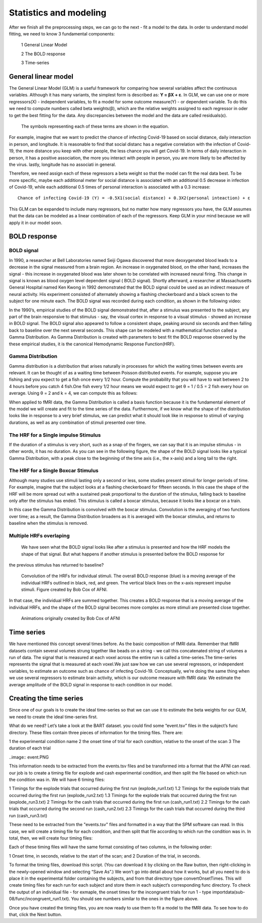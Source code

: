 Statistics and modeling
=======================

After we finish all the preprocessing steps, we can go to the next - fit a model to the data. In order to understand model fitting, we need to know 3 fundamental components:

  1 General Linear Model

  2 The BOLD response

  3 Time-series


General linear model
^^^^^^^^^^^^^^^^^^^^

The General Linear Model (GLM) is a useful framework for comparing how several variables affect the continuous variables. Although it has many variants, the simplest form is described as: **Y = βX + ε**.
In GLM, we can use one or more regressors(X) - independent variables, to fit a model for some outcome measure(Y) - or dependent variable. To do this we need to compute numbers called beta weights(β),
which are the relative weights assigned to each regressor in oder to get the best fitting for the data. Any discrepancies between the model and the data are called residuals(ε).

.. figure:: GLM_Equation.png

   The symbols representing each of these terms are shown in the equation.

For example, imagine that we want to predict the chance of infecting Covid-19 based on social distance, daily interaction in person, and longitude. It is reasonable to find that social distanc has a
negative correlation with the infection of Covid-19, the more distance you keep with other people, the less chance you will get Covid-19. In terms of daily interaction in person, it has a positive
association, the more you interact with people in person, you are more likely to be affected by the virus. lastly, longitude has no associati in general.

Therefore, we need assign each of these regressors a beta weight so that the model can fit the real data best. To be more specific, maybe each additional meter for social distance is associated with an
additional 0.5 decrease in infection of Covid-19, while each additional 0.5 times of personal interaction is associated with a 0.3 increase::

  Chance of infecting Covid-19 (Y) = -0.5X1(social distance) + 0.3X2(personal inteaction) + ε

This GLM can be expanded to include many regressors, but no matter how many regressors you have, the GLM assumes that the data can be modeled as a linear combination of each of the regressors. Keep GLM
in your mind because we will apply it in our model soon.

BOLD response
^^^^^^^^^^^^^

BOLD signal
***********

In 1990, a researcher at Bell Laboratories named Seiji Ogawa discovered that more deoxygenated blood leads to a decrease in the signal measured from a brain region. An increase in oxygenated blood, on
the other hand, increases the signal - this increase in oxygenated blood was later shown to be correlated with increased neural firing. This change in signal is known as blood oxygen level dependent
signal ( BOLD signal). Shortly afterward, a researcher at Massachusetts General Hospital named Ken Kwong in 1992 demonstrated that the BOLD signal could be used as an indirect measure of neural
activity. His experiment consisted of alternately showing a flashing checkerboard and a black screen to the subject for one minute each. The BOLD signal was recorded during each condition, as shown in           the following video:

.. image:: Kwong_fMRI_Video.gif

In the 1990’s, empirical studies of the BOLD signal demonstrated that, after a stimulus was presented to the subject, any part of the brain responsive to that stimulus - say, the visual cortex in
response to a visual stimulus - showed an increase in BOLD signal. The BOLD signal also appeared to follow a consistent shape, peaking around six seconds and then falling back to baseline over the next
several seconds. This shape can be modeled with a mathematical function called a Gamma Distribution. As Gamma Distribution is created with parameters to best fit the BOLD response observed by the
these empirical studies, it is the canonical Hemodynamic Response Function(HRF).

Gamma Distribution
******************

Gamma distribution is a distribution that arises naturally in processes for which the waiting times between events are relevant. It can be thought of as a waiting time between Poisson distributed events.
For example, suppose you are fishing and you expect to get a fish once every 1/2 hour. Compute the probability that you will have to wait between 2 to 4 hours before you catch 4 fish.One fish every 1/2
hour means we would expect to get θ = 1 / 0.5 = 2 fish every hour on average. Using θ = 2 and k = 4, we can compute this as follows:

.. image:: Gamma_formula.PNG

When applied to fMRI data, the Gamma Distribution is called a basis function because it is the fundamental element of the model we will create and fit to the time series of the data. Furthermore, if we
know what the shape of the distribution looks like in response to a very brief stimulus, we can predict what it should look like in response to stimuli of varying durations, as well as any combination of
stimuli presented over time.

The HRF for a Single impulse Stimulus
*************************************

If the duration of a stimulus is very short, such as a snap of the fingers, we can say that it is an impulse stimulus - in other words, it has no duration. As you can see in the following figure, the
shape of the BOLD signal looks like a typical Gamma Distribution, with a peak close to the beginning of the time axis (i.e., the x-axis) and a long tail to the right.

.. figure:: HRF_SingleStim.png
  :scale: 30%

The HRF for a Single Boxcar Stimulus
************************************

Although many studies use stimuli lasting only a second or less, some studies present stimuli for longer periods of time. For example, imagine that the subject looks at a flashing checkerboard for
fifteen seconds. In this case the shape of the HRF will be more spread out with a sustained peak proportional to the duration of the stimulus, falling back to baseline only after the stimulus has ended.
This stimulus is called a boxcar stimulus, because it looks like a boxcar on a train.

In this case the Gamma Distribution is convolved with the boxcar stimulus. Convolution is the averaging of two functions over time; as a result, the Gamma Distribution broadens as it is averaged with the
boxcar stimulus, and returns to baseline when the stimulus is removed.

.. image:: HRF_DurationStim.png

Multiple HRFs overlaping
************************
                                                                                                                                                                                                                   We have seen what the BOLD signal looks like after a stimulus is presented and how the HRF models the shape of that signal. But what happens if another stimulus is presented before the BOLD response for
the previous stimulus has returned to baseline?

.. figure:: HRF_Sum.png
  :scale: 30%

  Convolution of the HRFs for individual stimuli. The overall BOLD response (blue) is a moving average of the individual HRFs outlined in black, red, and
  green. The vertical black lines on the x-axis represent impulse stimuli. Figure created by Bob Cox of AFNI.


In that case, the individual HRFs are summed together. This creates a BOLD response that is a moving average of the individual HRFs, and the shape of the BOLD signal becomes more complex as more stimuli
are presented close together.

.. figure:: HRF_Demo.gif

  Animations originally created by Bob Cox of AFNI

Time series
^^^^^^^^^^^

We have mentioned this concept several times before. As the basic composition of fMRI data. Remember that fMRI datasets contain several volumes strung together like beads on a string - we call this 
concatenated string of volumes a run of data. The signal that is measured at each voxel across the entire run is called a time-series.The time-series represents the signal that is measured at each 
voxel.We just saw how we can use several regressors, or independent variables, to estimate an outcome such as chance of infecting Covid-19. Conceptually, we’re doing the same thing when we use several 
regressors to estimate brain activity, which is our outcome measure with fMRI data: We estimate the average amplitude of the BOLD signal in response to each condition in our model.

Creating the time series
^^^^^^^^^^^^^^^^^^^^^^^^

Since one of our goals is to create the ideal time-series so that we can use it to estimate the beta weights for our GLM, we need to create the ideal time-series first.

What do we need? Let’s take a look at the BART dataset. you could find some “event.tsv” files in the subject’s func directory. These files contain three pieces of information for the timing files. There 
are:

1 the experimental condition name
2 the onset time of trial for each condtion, relative to the onset of the scan
3 The duration of each trial

..image:: event.PNG 

This information needs to be extracted from the events.tsv files and be transformed into a format that the AFNI can read. our job is to create a timing file for explode and cash experimental condition, 
and then split the file based on which run the condition was in. We will have 6 timing files:

1 Timings for the explode trials that occurred during the first run (explode_run1.txt)
1.2 Timings for the explode trials that occurred during the first run (explode_run2.txt)
1.3 Timings for the explode trials that occurred during the first run (explode_run3.txt)
2 Timings for the cash trials that occurred during the first run (cash_run1.txt)
2.2 Timings for the cash trials that occurred during the second run (cash_run2.txt)
2.3 Timings for the cash trials that occurred during the third run (cash_run3.txt)

These need to be extracted from the "events.tsv" files and formatted in a way that the SPM software can read. In this case, we will create a timing file for each condition, and then split that file 
according to which run the condition was in. In total, then, we will create four timing files:

Each of these timing files will have the same format consisting of two columns, in the following order:

1 Onset time, in seconds, relative to the start of the scan; and
2 Duration of the trial, in seconds.

To format the timing files, download this script. (You can download it by clicking on the Raw button, then right-clicking in the newly-opened window and selecting “Save As”.) We won’t go into detail 
about how it works, but all you need to do is place it in the experimental folder containing the subjects, and from that directory type convertOnsetTimes. This will create timing files for each run for 
each subject and store them in each subject’s corresponding func directory. To check the output of an individual file - for exmaple, the onset times for the incongruent trials for run 1 - type 
importdata(sub-08/func/incongruent_run1.txt). You should see numbers similar to the ones in the figure above.

Once you have created the timing files, you are now ready to use them to fit a model to the fMRI data. To see how to do that, click the Next button.

